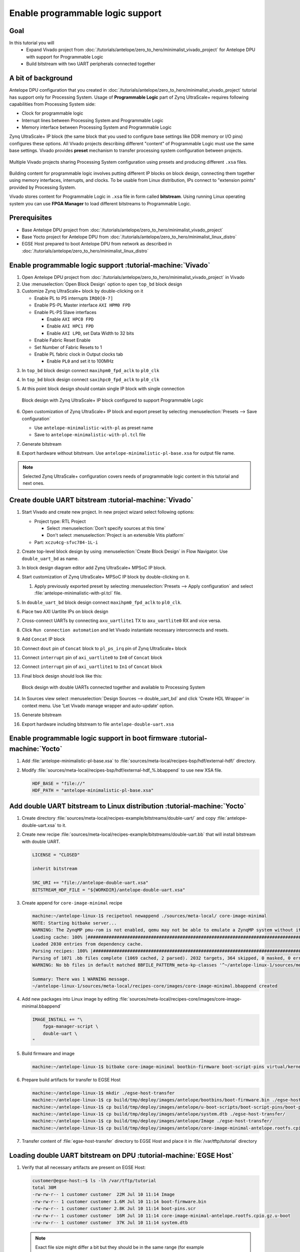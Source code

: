 Enable programmable logic support
=================================

Goal
----
In this tutorial you will
    - Expand Vivado project from :doc:`/tutorials/antelope/zero_to_hero/minimalist_vivado_project` for Antelope DPU with support for Programmable Logic
    - Build bitstream with two UART peripherals connected together

A bit of background
-------------------
Antelope DPU configuration that you created in :doc:`/tutorials/antelope/zero_to_hero/minimalist_vivado_project` tutorial has support only for Processing System. Usage of **Programmable Logic** part of Zynq UltraScale+ requires following capabilities from Processing System side:

* Clock for programmable logic
* Interrupt lines between Processing System and Programmable Logic
* Memory interface between Processing System and Programmable Logic

Zynq UltraScale+ IP block (the same block that you used to configure base settings like DDR memory or I/O pins) configures these options. All Vivado projects describing different "content" of Programmable Logic must use the same base settings. Vivado provides **preset** mechanism to transfer processing system configuration between projects.

.. figure:: ./enable_pl_support/vivado_presets_share.drawio.png
    :align: center

    Multiple Vivado projects sharing Processing System configuration using presets and producing different ``.xsa`` files.

Building content for programmable logic involves putting different IP blocks on block design, connecting them together using memory interfaces, interrupts, and clocks. To be usable from Linux distribution, IPs connect to "extension points" provided by Processing System.

Vivado stores content for Programmable Logic in ``.xsa`` file in form called **bitstream**. Using running Linux operating system you can use **FPGA Manager** to load different bitstreams to Programmable Logic.

Prerequisites
-------------
* Base Antelope DPU project from :doc:`/tutorials/antelope/zero_to_hero/minimalist_vivado_project`
* Base Yocto project for Antelope DPU from :doc:`/tutorials/antelope/zero_to_hero/minimalist_linux_distro`
* EGSE Host prepared to boot Antelope DPU from network as described in :doc:`/tutorials/antelope/zero_to_hero/minimalist_linux_distro`

Enable programmable logic support :tutorial-machine:`Vivado`
------------------------------------------------------------
1. Open Antelope DPU project from :doc:`/tutorials/antelope/zero_to_hero/minimalist_vivado_project` in Vivado
2. Use :menuselection:`Open Block Design` option to open ``top_bd`` block design
3. Customize Zynq UltraScale+ block by double-clicking on it

   * Enable PL to PS interrupts ``IRQ0[0-7]``
   * Enable PS-PL Master interface ``AXI HPM0 FPD``
   * Enable PL-PS Slave interfaces

     * Enable ``AXI HPC0 FPD``
     * Enable ``AXI HPC1 FPD``
     * Enable ``AXI LPD``, set Data Width to 32 bits

   * Enable Fabric Reset Enable
   * Set Number of Fabric Resets to 1
   * Enable PL fabric clock in Output clocks tab

     * Enable ``PL0`` and set it to 100MHz


3. In ``top_bd`` block design connect ``maxihpm0_fpd_aclk`` to ``pl0_clk``
4. In ``top_bd`` block design connect ``saxihpc0_fpd_aclk`` to ``pl0_clk``
5. At this point block design should contain single IP block with single connection

   .. figure:: ./enable_pl_support/pl_support_enabled.png
      :align: center

      Block design with Zynq UltraScale+ IP block configured to support Programmable Logic

6. Open customization of Zynq UltraScale+ IP block and export preset by selecting  :menuselection:`Presets --> Save configuration`

   * Use ``antelope-minimalistic-with-pl`` as preset name
   * Save to ``antelope-minimalistic-with-pl.tcl`` file

7. Generate bitstream
8. Export hardware without bitstream. Use ``antelope-minimalistic-pl-base.xsa`` for output file name.

.. note:: Selected Zynq UltraScale+ configuration covers needs of programmable logic content in this tutorial and next ones.

Create double UART bitstream :tutorial-machine:`Vivado`
-------------------------------------------------------

1. Start Vivado and create new project. In new project wizard select following options:

   * Project type: RTL Project

     * Select :menuselection:`Don't specify sources at this time`
     * Don't select :menuselection:`Project is an extensible Vitis platform`

   * Part: ``xczu4cg-sfvc784-1L-i``

2. Create top-level block design by using :menuselection:`Create Block Design` in Flow Navigator. Use ``double_uart_bd`` as name.
3. In block design diagram editor add Zynq UltraScale+ MPSoC IP block.
4. Start customization of Zynq UltraScale+ MPSoC IP block by double-clicking on it.

   1. Apply previously exported preset by selecting :menuselection:`Presets --> Apply configuration` and select :file:`antelope-minimalistic-with-pl.tcl` file.

5. In ``double_uart_bd`` block design connect ``maxihpm0_fpd_aclk`` to ``pl0_clk``.
6. Place two AXI Uartlite IPs on block design
7. Cross-connect UARTs by connecting ``axu_uartlite1`` TX to ``axu_uartlite0`` RX and vice versa.
8. Click ``Run connection automation`` and let Vivado instantiate necessary interconnects and resets.
9. Add ``Concat`` IP block
10. Connect ``dout`` pin of ``Concat`` block to ``pl_ps_irq`` pin of Zynq UltraScale+ block
11. Connect ``interrupt`` pin of ``axi_uartlite0`` to ``In0`` of ``Concat`` block
12. Connect ``interrupt`` pin of ``axi_uartlite1`` to ``In1`` of ``Concat`` block
13. Final block design should look like this:

    .. figure:: ./enable_pl_support/double_uart_bd.png
       :align: center

       Block design with double UARTs connected together and available to Processing System

14. In Sources view select :menuselection:`Design Sources --> double_uart_bd` and click 'Create HDL Wrapper' in context menu. Use 'Let Vivado manage wrapper and auto-update' option.
15. Generate bitstream
16. Export hardware including bitstream to file ``antelope-double-uart.xsa``

Enable programmable logic support in boot firmware :tutorial-machine:`Yocto`
----------------------------------------------------------------------------
1. Add :file:`antelope-minimalistic-pl-base.xsa` to :file:`sources/meta-local/recipes-bsp/hdf/external-hdf/` directory.
2. Modify :file:`sources/meta-local/recipes-bsp/hdf/external-hdf_%.bbappend` to use new XSA file.

   .. code-block:: bitbake

        HDF_BASE = "file://"
        HDF_PATH = "antelope-minimalistic-pl-base.xsa"


Add double UART bitstream to Linux distribution :tutorial-machine:`Yocto`
-------------------------------------------------------------------------
1. Create directory :file:`sources/meta-local/recipes-example/bitstreams/double-uart/` and copy :file:`antelope-double-uart.xsa` to it.
2. Create new recipe :file:`sources/meta-local/recipes-example/bitstreams/double-uart.bb` that will install bitstream with double UART.

   .. code-block:: bitbake

        LICENSE = "CLOSED"

        inherit bitstream

        SRC_URI += "file://antelope-double-uart.xsa"
        BITSTREAM_HDF_FILE = "${WORKDIR}/antelope-double-uart.xsa"

3. Create append for ``core-image-minimal`` recipe

   .. code-block:: shell-session

        machine:~/antelope-linux-1$ recipetool newappend ./sources/meta-local/ core-image-minimal
        NOTE: Starting bitbake server...
        WARNING: The ZynqMP pmu-rom is not enabled, qemu may not be able to emulate a ZynqMP system without it. To enable this you must add 'xilinx' to the LICENSE_FLAGS_ACCEPTED to indicate you accept the software license.
        Loading cache: 100% |#############################################################################################################################################################################| Time: 0:00:00
        Loaded 2030 entries from dependency cache.
        Parsing recipes: 100% |###########################################################################################################################################################################| Time: 0:00:00
        Parsing of 1071 .bb files complete (1069 cached, 2 parsed). 2032 targets, 364 skipped, 0 masked, 0 errors.
        WARNING: No bb files in default matched BBFILE_PATTERN_meta-kp-classes '^~/antelope-linux-1/sources/meta-kp-classes/meta-kp-classes/'

        Summary: There was 1 WARNING message.
        ~/antelope-linux-1/sources/meta-local/recipes-core/images/core-image-minimal.bbappend created
4. Add new packages into Linux image by editing :file:`sources/meta-local/recipes-core/images/core-image-minimal.bbappend`

   .. code-block:: bitbake

        IMAGE_INSTALL += "\
            fpga-manager-script \
            double-uart \
        "

5. Build firmware and image

   .. code-block:: shell-session

       machine:~/antelope-linux-1$ bitbake core-image-minimal bootbin-firmware boot-script-pins virtual/kernel device-tree

6. Prepare build artifacts for transfer to EGSE Host

   .. code-block:: shell-session

        machine:~/antelope-linux-1$ mkdir ./egse-host-transfer
        machine:~/antelope-linux-1$ cp build/tmp/deploy/images/antelope/bootbins/boot-firmware.bin ./egse-host-transfer/
        machine:~/antelope-linux-1$ cp build/tmp/deploy/images/antelope/u-boot-scripts/boot-script-pins/boot-pins.scr ./egse-host-transfer/
        machine:~/antelope-linux-1$ cp build/tmp/deploy/images/antelope/system.dtb ./egse-host-transfer/
        machine:~/antelope-linux-1$ cp build/tmp/deploy/images/antelope/Image ./egse-host-transfer/
        machine:~/antelope-linux-1$ cp build/tmp/deploy/images/antelope/core-image-minimal-antelope.rootfs.cpio.gz.u-boot ./egse-host-transfer/

7. Transfer content of :file:`egse-host-transfer` directory to EGSE Host and place it in :file:`/var/tftp/tutorial` directory

Loading double UART bitstream on DPU :tutorial-machine:`EGSE Host`
------------------------------------------------------------------

1. Verify that all necessary artifacts are present on EGSE Host:

   .. code-block:: shell-session

       customer@egse-host:~$ ls -lh /var/tftp/tutorial
       total 30M
       -rw-rw-r-- 1 customer customer  22M Jul 10 11:14 Image
       -rw-rw-r-- 1 customer customer 1.6M Jul 10 11:14 boot-firmware.bin
       -rw-rw-r-- 1 customer customer 2.8K Jul 10 11:14 boot-pins.scr
       -rw-rw-r-- 1 customer customer  16M Jul 10 11:14 core-image-minimal-antelope.rootfs.cpio.gz.u-boot
       -rw-rw-r-- 1 customer customer  37K Jul 10 11:14 system.dtb

   .. note:: Exact file size might differ a bit but they should be in the same range (for example ``core-image-minimal-antelope.rootfs.cpio.gz.u-boot`` shall be about ~20MB)

2. Power on Antelope

   .. code-block:: shell-session

       customer@egse-367mwbwfg5wy2:~$ sml power on
       Powering on...Success

3. Power on DPU

   .. code-block:: shell-session

       customer@egse-367mwbwfg5wy2:~$ sml dpu power on
       Powering on...Success

4. Write boot firmware to DPU boot flash

   .. code-block:: shell-session

       customer@egse-367mwbwfg5wy2:~$ sml dpu boot-flash write 0 /var/tftp/tutorial/boot-firmware.bin
       Uploading   ━━━━━━━━━━━━━━━━━━━━━━━━━━━━━━━━━━━━━━━━ 100% 0:00:00 43.1 MB/s
       Erasing     ━━━━━━━━━━━━━━━━━━━━━━━━━━━━━━━━━━━━━━━━ 100% 0:00:00 383.9 kB/s
       Programming ━━━━━━━━━━━━━━━━━━━━━━━━━━━━━━━━━━━━━━━━ 100% 0:00:00 13.1 kB/s

5. Write U-Boot boot script to DPU boot flash

   .. code-block:: shell-session

       customer@egse-367mwbwfg5wy2:~$ sml dpu boot-flash write 0x4E0000 /var/tftp/tutorial/boot-pins.scr
       Uploading   ━━━━━━━━━━━━━━━━━━━━━━━━━━━━━━━━━━━━━━━━ 100% 0:00:00 ?
       Erasing     ━━━━━━━━━━━━━━━━━━━━━━━━━━━━━━━━━━━━━━━━ 100% 0:00:00 ?
       Programming ━━━━━━━━━━━━━━━━━━━━━━━━━━━━━━━━━━━━━━━━ 100% 0:00:00 63.9 MB/s

8. Open second SSH connection to EGSE Host and start ``minicom`` to observe boot process

   .. code-block:: shell-session

       customer@egse-host:~$ minicom -D /dev/sml/antelope-dpu-uart

    Leave this terminal open and get back to SSH connection used in previous steps.

9. Release DPU from reset

   .. code-block:: shell-session

      customer@egse-host:~$ sml dpu reset off 7

10. DPU boot process should be visible in ``minicom`` terminal
11. Log in to DPU using ``root`` user

    .. code-block:: shell-session

      antelope login: root
      root@antelope:~#

12. Load double UART bitstream

    .. code-block:: shell-session

        root@antelope:~# fpgautil -o /lib/firmware/double-uart/overlay.dtbo
        [   17.334051] fpga_manager fpga0: writing double-uart/bitstream.bit.bin to Xilinx ZynqMP FPGA Manager
        [   17.478795] OF: overlay: WARNING: memory leak will occur if overlay removed, property: /fpga-full/firmware-name
        [   17.488941] OF: overlay: WARNING: memory leak will occur if overlay removed, property: /fpga-full/resets
        [   17.498582] OF: overlay: WARNING: memory leak will occur if overlay removed, property: /__symbols__/afi0
        [   17.508081] OF: overlay: WARNING: memory leak will occur if overlay removed, property: /__symbols__/axi_uartlite_0
        [   17.518445] OF: overlay: WARNING: memory leak will occur if overlay removed, property: /__symbols__/axi_uartlite_1
        [   17.532846] a0000000.serial: ttyUL0 at MMIO 0xa0000000 (irq = 45, base_baud = 0) is a uartlite
        [   17.543564] uartlite a0000000.serial: Runtime PM usage count underflow!
        [   17.553041] a0010000.serial: ttyUL1 at MMIO 0xa0010000 (irq = 46, base_baud = 0) is a uartlite
        [   17.563853] uartlite a0010000.serial: Runtime PM usage count underflow!
        root@antelope:~#

    .. note:: Despite warnings UARTs in bitstream will still function correctly

13. Verify presence of two new UART devices

    .. code-block:: shell-session

        root@antelope:~# ls -l /dev/ttyUL*
        crw-rw----    1 root     dialout   204, 187 Sep 20 11:23 /dev/ttyUL0
        crw-rw----    1 root     dialout   204, 188 Sep 20 11:23 /dev/ttyUL1

14. Start receiving data from ``/dev/ttyUL0`` in background

    .. code-block:: shell-session

        root@antelope:~# cat /dev/ttyUL0 &

    ``cat`` process will be running in background allowing you to enter another command in the same terminal. Output from ``cat`` (data received from UART) and your commands will mix in terminal.

15. Write something to second UART:

    .. code-block:: shell-session

        root@antelope:~# echo "Hello from UART1" > /dev/ttyUL1
        Hello from UART1
        root@antelope:~#

    Text ``Hello from UART1`` is coming from ``cat`` running in background.

Summary
-------
In this tutorial, you enabled usage of Programmable Logic part of Zynq UltraScale+ device. As an example, you added bitstream with two UARTs connected together. After rebuilding Yocto project, you used FPGA Manager to load bitstream dynamically and used newly added devices.
